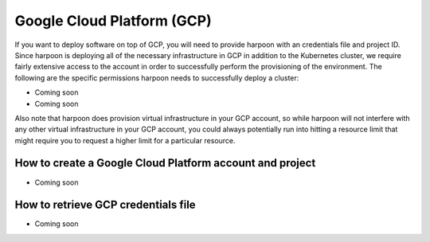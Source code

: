 =========================
Google Cloud Platform (GCP)
=========================
If you want to deploy software on top of GCP, you will need to provide harpoon with an credentials file
and project ID. Since harpoon is deploying all of the necessary infrastructure in GCP in
addition to the Kubernetes cluster, we require fairly extensive access to the account in order to
successfully perform the provisioning of the environment. The following are the specific permissions harpoon needs
to successfully deploy a cluster:

* Coming soon
* Coming soon

Also note that harpoon does provision virtual infrastructure in your GCP account, so while harpoon will
not interfere with any other virtual infrastructure in your GCP account, you could always potentially
run into hitting a resource limit that might require you to request a higher limit for a particular
resource.

How to create a Google Cloud Platform account and project 
------------------

* Coming soon

How to retrieve GCP credentials file
------------------

* Coming soon
